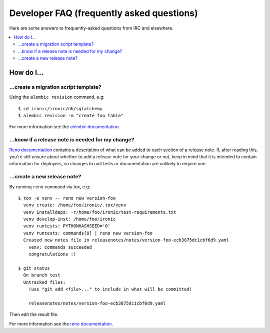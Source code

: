 .. _faq:

==========================================
Developer FAQ (frequently asked questions)
==========================================

Here are some answers to frequently-asked questions from IRC and
elsewhere.

.. contents::
    :local:
    :depth: 2


How do I...
===========

...create a migration script template?
--------------------------------------

Using the ``alembic revision`` command, e.g::

  $ cd ironic/ironic/db/sqlalchemy
  $ alembic revision -m "create foo table"

For more information see the `alembic documentation`_.

.. _`alembic documentation`: https://alembic.readthedocs.org/en/latest/tutorial.html#create-a-migration-script

...know if a release note is needed for my change?
--------------------------------------------------

`Reno documentation`_ contains a description of what can be added to each
section of a release note. If, after reading this, you're still unsure about
whether to add a release note for your change or not, keep in mind that it is
intended to contain information for deployers, so changes to unit tests or
documentation are unlikely to require one.

...create a new release note?
-----------------------------

By running ``reno`` command via tox, e.g::

  $ tox -e venv -- reno new version-foo
    venv create: /home/foo/ironic/.tox/venv
    venv installdeps: -r/home/foo/ironic/test-requirements.txt
    venv develop-inst: /home/foo/ironic
    venv runtests: PYTHONHASHSEED='0'
    venv runtests: commands[0] | reno new version-foo
    Created new notes file in releasenotes/notes/version-foo-ecb3875dc1cbf6d9.yaml
      venv: commands succeeded
      congratulations :)

  $ git status
    On branch test
    Untracked files:
      (use "git add <file>..." to include in what will be committed)

      releasenotes/notes/version-foo-ecb3875dc1cbf6d9.yaml

Then edit the result file.

For more information see the `reno documentation`_.

.. _`reno documentation`: http://docs.openstack.org/developer/reno/usage.html
